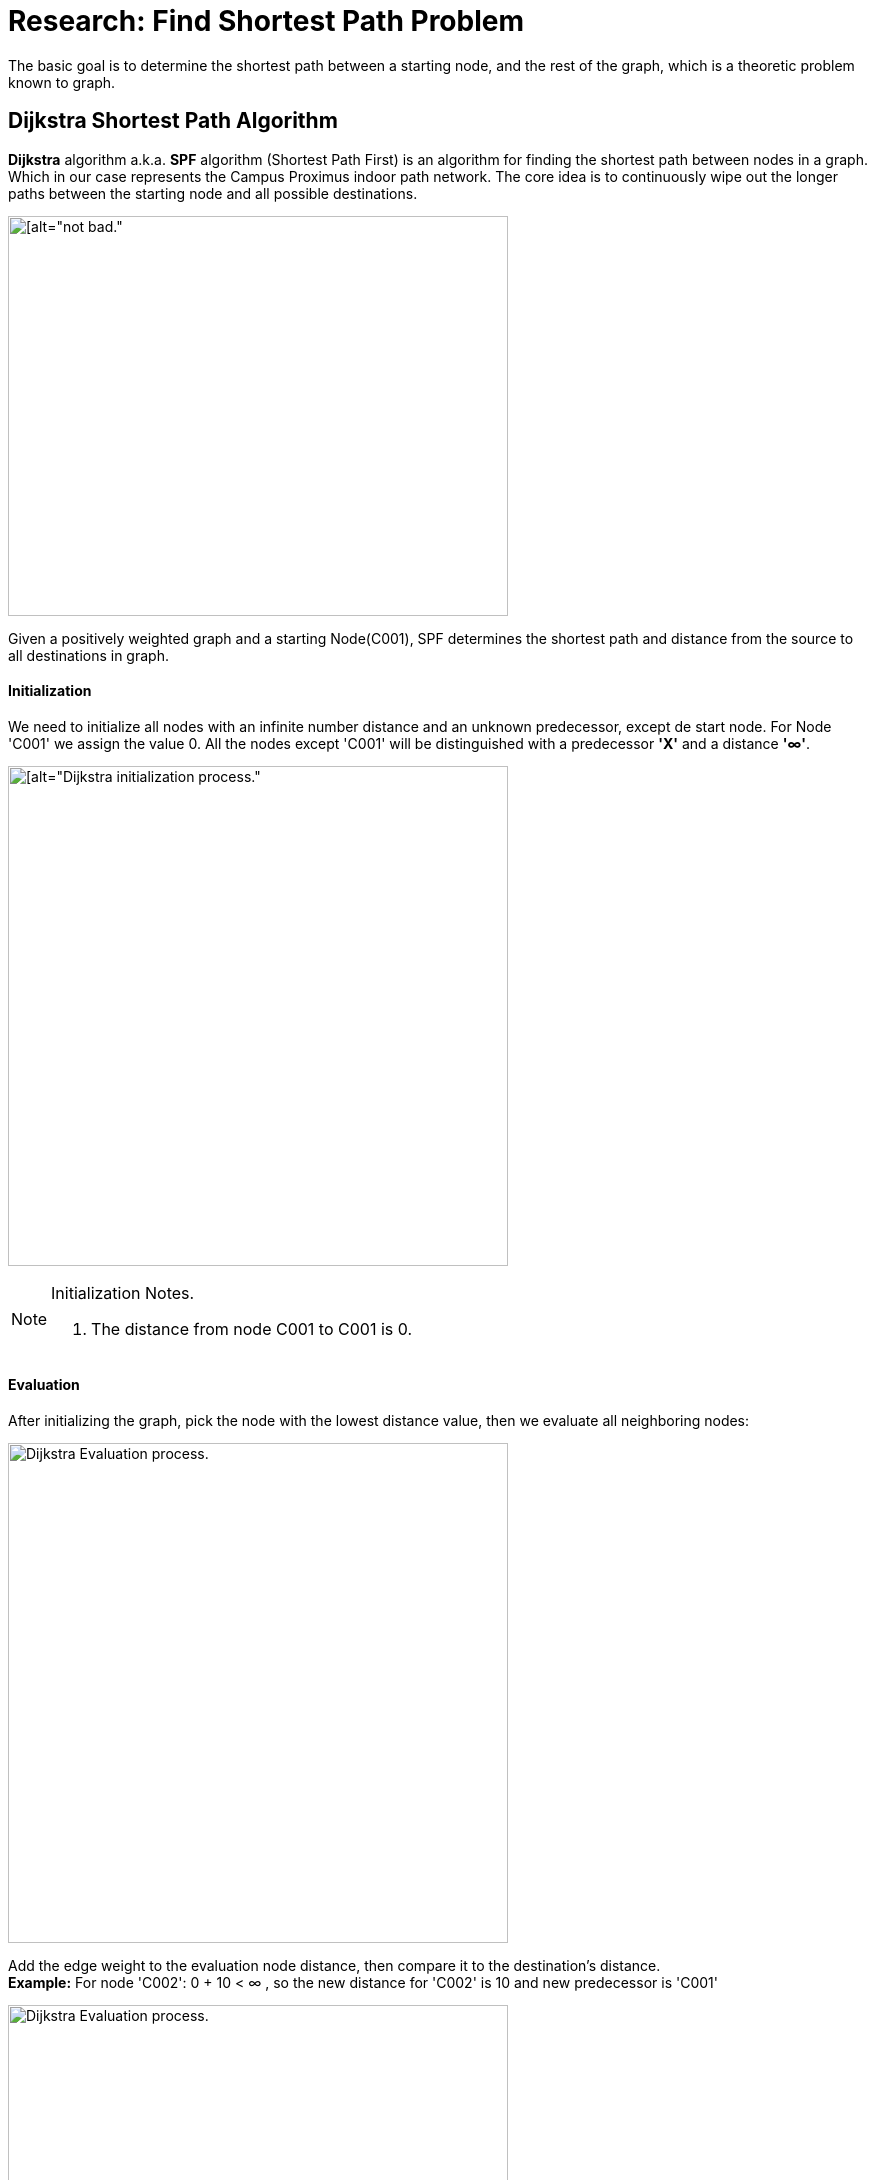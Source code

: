 = Research: Find Shortest Path Problem

The basic goal is to determine the shortest path between a starting node, and the rest of the graph, which is a
theoretic problem known to graph.

== Dijkstra Shortest Path Algorithm

*Dijkstra* algorithm a.k.a. *SPF* algorithm (Shortest Path First) is an algorithm for finding the shortest path
between nodes in a graph. Which in our case represents the Campus Proximus indoor path network.
The core idea is to continuously wipe out the longer paths between the starting node and all possible destinations.

image:img/dijstra_graph_example.png[[alt="not bad.",width=500,height=400]

Given a positively weighted graph and a starting Node(C001), SPF determines the shortest path and distance from the source to all destinations in graph.

==== Initialization

We need to initialize all nodes with an infinite number distance and an unknown predecessor,
except de start node. For Node 'C001' we assign the value 0.
All the nodes except 'C001' will be distinguished with a predecessor *'X'* and a distance *'∞'*.

image:img/dijstra_graph_init.png[[alt="Dijkstra initialization process.", width=500]

.Initialization Notes.
[NOTE]
===============================
. The distance from node C001 to C001 is 0.
===============================

==== Evaluation

After initializing the graph, pick the node with the lowest distance value, then we
evaluate all neighboring nodes:

image:img/dijstra_graph_evaluation.png[alt="Dijkstra Evaluation process.", width=500]

Add the edge weight to the evaluation node distance, then compare it to the destination's distance. +
*Example:* For node 'C002': 0 + 10 < ∞ , so the new distance for 'C002' is 10 and new predecessor is 'C001'

image:img/dijstra_graph_evaluation01.png[alt="Dijkstra Evaluation process.", width=500]

- Node 'C001' is moved from unsettled set to settled set.
- Nodes 'C002' and 'C003' are added to the unsettled set. They can be reached, but they need to be evaluated.
- We have now two nodes in unsettled set, we take the one with the lowest distance 'C002', then we reiterate until we settle all nodes in the graph.
- Summarize the iterations that were performed during evaluation steps:

.Dijkstra Table
[options="header,footer"]
|=======================
| C001    | C002      | C003      | C004        | C005        | C006
| 0       | C001 - 10 | c001 - 15 | X - ∞       | X - ∞       | X - ∞
| 0       | C001 - 10 | X - ∞     | C002 - 22   | X - ∞       | c002 - 25
| 0       | C001 - 10 | X - ∞     | X - ∞       | C003 - 25   | X - ∞
| 0       | C001 - 10 | X - ∞     | X - ∞       | c004 - 24   | C004 - 23
| 0       | C001 - 10 | X - ∞     | X - ∞       | X - ∞       | X - ∞
| 0       | C001 - 10 | X - ∞     | X - ∞       | X - ∞       | X - ∞
| 0       | C001 - 10 |c001 - 15  | C002 - 22   | c004 - 24   |C004 - 23
|=======================

.Dijkstra Table Notes.
[NOTE]
===============================
- The notation C002-22, for example, means that node C002 is the immediate predecessor, with a total distance of 22 from node C001.
- We can calculate the shortest paths from node C001 are as follows:
* Node C002 : C001 –> C002 (total distance = 10)
* Node C003 : C001 –> C003 (total distance = 15)
* Node C004 : C001 –> C002 –> C004 (total distance = 22)
* Node C005 : C001 –> C002 –> C004 –> C006 (total distance = 24)
* Node C006 : C001 –> C002 –> C004 –> C005 (total distance = 23)
===============================

== JAVA IMPLEMENTATION

In this simple implementation, we will represent a graph as a set of nodes.

.Graph.class
[source,JAVA]
----
import java.util.HashMap;

public class Graph {
    private HashMap<Integer ,Node> nodes = new HashMap<>();

    public void addNode(Node nodeA) {
        nodes.put(nodeA.getId(), nodeA);
    }

    // setters and getters
}
----
A node can be describes with name, a distance from the source and a list of neighboring nodes. +
By default, all node distances are initialized with Integer.MAX_VALUE to simulate an infinite distance as described in the initialization step.

.Node.class
[source,JAVA]
----
import java.util.HashMap;
import java.util.Map;
import java.util.concurrent.atomic.AtomicInteger;

public class Node {

    private static final AtomicInteger count = new AtomicInteger(0);
    private final int id;
    private String name;
    private Integer distance = Integer.MAX_VALUE;
    private Map<Node, Integer> adjacentNodes = new HashMap<>();

    public Node(String name) {
        this.name = name;
        id = count.incrementAndGet();
    }
    public void addDestination(Node destination, int distance) {
        adjacentNodes.put(destination, distance);
    }
    // setters and getters
}
----

Now, let's take a look at Dijkstra implementation in JAVA.

- For the graphics solution we use a matrix of nodes, then calling the algorithm() method calculates all possible paths and their distances from a starting node.
- Once the initial and evaluation matrices are created we can use getPath() method with a starting and end point parameters to find the shortest path from the given nodes.

.Dijkstra.class
[source,JAVA]
----
import java.util.*;

public class Dijkstra {
    private final int[][] initialMatrix;

    public Dijkstra(int[][] matrix) {
        if (matrix == null || matrix.length == 0 || matrix.length != matrix[0].length) {
            throw new IllegalArgumentException();
        }

        this.initialMatrix = matrix.clone();
    }

    private int[][] initMatrixDijkstra(int startLocation) {
        int[][] res = new int[this.initialMatrix.length + 1][this.initialMatrix.length];
        // to initialize start location first set first row with infinite value, to find the SPF
        for (int i = 0; i < this.initialMatrix.length; i++)
            res[0][i] = Integer.MAX_VALUE;
        for (int i = 1; i <= this.initialMatrix.length; i++) {
            for (int j = 0; j < this.initialMatrix.length; j++) {
                if (this.initialMatrix[i - 1][j] == Integer.MAX_VALUE){
                    res[i][j] = 0;
                }
                else{
                    res[i][j] = this.initialMatrix[i - 1][j];
                }
            }
        }

        for (int i = 0; i < this.initialMatrix.length; i++) {
            res[i][startLocation - 1] = 0;
        }
        return res;
    }

    public int[][] algorithm(int startLocation) {
        int[][] res = initMatrixDijkstra(startLocation);
        System.out.println("Initialization matrix: \n");
        printIntMatrix(res);
        boolean ok = false; while (!ok) {
            int indexSmallestJ = 0;
            int indexSmallestI = 0;
            int smallest = Integer.MAX_VALUE;
            for (int i = 0; i < this.initialMatrix.length; i++) {
                if (res[0][i] != Integer.MAX_VALUE) {
                    // Evaluation phase:
                    // search for all nodes for which there is no shortest path yet from nodes that might still have, together with smallest distance
                    for (int j = 0; j < this.initialMatrix.length; j++) {
                        if (res[i + 1][j] != 0 && res[0][j] == Integer.MAX_VALUE)
                            if (res[0][i] + res[i + 1][j] < smallest) {
                                indexSmallestJ = j;
                                indexSmallestI = i + 1;
                                smallest = res[0][i] + res[i + 1][j];
                            }
                    }
                }
            }
            if (smallest == Integer.MAX_VALUE) {
                ok = true;
            } else {
                res[0][indexSmallestJ] = smallest;
                for (int i = 1; i <= this.initialMatrix.length; i++)
                    if (i != indexSmallestI){
                        res[i][indexSmallestJ] = 0;
                    }
            }
        }
        return res;
    }

    private ArrayList<String> findPathString(int startLocation, int toLocation, int[][] res, HashMap<Integer, Node> nodes) {
        ArrayList<String> pad = new ArrayList<>();
        pad.add(nodes.get(toLocation).getName());
        while (toLocation != startLocation) {
            int k = 1;
            while (k < res.length && res[k][toLocation - 1] == 0)
                k++;
            pad.add(0, nodes.get(k).getName());
            toLocation = k;
        }
        return pad; }

    public String calculatePaths(int startLocation, HashMap<Integer, Node> nodes) {
        String uit = "";
        int[][] res = this.algorithm(startLocation);

        System.out.println("Evaluation matrix: \n");
        printIntMatrix(res);

        for (int i = 0; i < res[0].length; i++) {
            if ((i + 1) != startLocation) {
                if (res[0][i] == Integer.MAX_VALUE) {
                    uit += "There is no path from " + nodes.get(startLocation).getName()  + " to " + nodes.get(i + 1).getName() + "\n";
                } else {
                    uit += "Shortest distance from " + nodes.get(startLocation).getName() + " to " + nodes.get(i + 1).getName() + " = " + res[0][i] + "\n";
                    uit += "via ";

                    int j = (i + 1);
                    ArrayList<String> pad = findPathString(startLocation, j, res, nodes);
                    uit += pad + "\n";
                }
            }
        }
        return uit;
    }

    private static void printIntMatrix(int[][] matrix) {
        String result ="";
        for (int i = 0; i < matrix.length; i++) {
            for (int j = 0; j < matrix[0].length; j++) {
                result += (matrix[i][j] == Integer.MAX_VALUE ? "inf" : matrix[i][j]) + "\t";
            }
            result += "\n";
        }
        result += "\n";

        System.out.println(result);
    }


    public List<String> getPath(int startLocation, int destination, HashMap<Integer, Node> nodes) {
        List<String> out = new ArrayList<>();
        int[][] matrix = this.algorithm(startLocation);
        System.out.println("Evaluation matrix: \n");
        printIntMatrix(matrix);

        for (int i = 0; i < matrix[0].length; i++) {
            if ((i + 1) != startLocation) {
                if (matrix[0][i] == Integer.MAX_VALUE) {
                } else {
                    int j = (i + 1);
                    if (j == destination) {
                        out = findPathString(startLocation, j, matrix, nodes);
                    }
                }
            }
        }
        return out;
    }

}
----

Let's apply the Dijkstra algorithm on the sample graph being used at the begin of this research article.

.Solution.class
[source,JAVA]
----
public class Oplossing {
    public static void main(String[] args) {
        Node C001 = new Node("C001");
        Node C002 = new Node("C002");
        Node C003 = new Node("C003");
        Node C004 = new Node("C004");
        Node C005 = new Node("C005");
        Node C006 = new Node("C006");

        C001.addDestination(C002, 10);
        C001.addDestination(C003, 15);

        C002.addDestination(C004, 12);
        C002.addDestination(C006, 15);

        C003.addDestination(C005, 10);

        C004.addDestination(C005, 2);
        C004.addDestination(C006, 1);

        C006.addDestination(C005, 5);

        Graph graph = new Graph();

        graph.addNode(C001);
        graph.addNode(C002);
        graph.addNode(C003);
        graph.addNode(C004);
        graph.addNode(C005);
        graph.addNode(C006);


        int [][] toMatrix = new int[graph.getNodes().size()][graph.getNodes().size()];
        for (int i = 0; i < toMatrix.length; i++) {
            Node ni = graph.getNodeById(i+1);
            for (int j = 0; j < toMatrix[i].length; j++) {
                Node nj = graph.getNodeById(j+1);
                if (!ni.getAdjacentNodes().containsKey(nj)) {
                    toMatrix[i][j] = 0;
                } else {
                    toMatrix[i][j] = ni.getAdjacentNodeDistance(nj);
                }
            }
        }
        Dijkstra dijkstra = new Dijkstra(toMatrix);

        System.out.println("\n All paths: \n");
        System.out.println(dijkstra.calculatePaths(C004.getId(), graph.getNodes()));

    }
}
----
After calculation, the shortestPath and distance are set for each node the graph. we can iterate through them to verify that the results match exactly what we found.

.Output
[source,JAVA]
----
All paths:

Initialization matrix:

inf	inf	inf	0	inf	inf
0	10	15	0	0	0
0	0	0	0	0	15
0	0	0	0	10	0
0	0	0	0	2	1
0	0	0	0	0	0
0	0	0	0	5	0


Evaluation matrix:

inf	inf	inf	0	2	1
0	10	15	0	0	0
0	0	0	0	0	0
0	0	0	0	0	0
0	0	0	0	2	1
0	0	0	0	0	0
0	0	0	0	0	0


There is no path from C004 to C001
There is no path from C004 to C002
There is no path from C004 to C003
Shortest distance from C004 to C005 = 2
via [C004, C005]
Shortest distance from C004 to C006 = 1
via [C004, C006]
----
